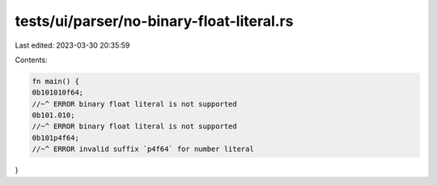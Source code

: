 tests/ui/parser/no-binary-float-literal.rs
==========================================

Last edited: 2023-03-30 20:35:59

Contents:

.. code-block:: rs

    fn main() {
    0b101010f64;
    //~^ ERROR binary float literal is not supported
    0b101.010;
    //~^ ERROR binary float literal is not supported
    0b101p4f64;
    //~^ ERROR invalid suffix `p4f64` for number literal
}


